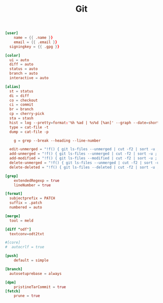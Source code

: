 #+TITLE: Git
#+PROPERTY: header-args:conf :comments link :tangle-mode (identity #o400) :mkdirp yes :tangle ~/.local/share/chezmoi/dot_gitconfig.tmpl

#+begin_src conf
[user]
	name = {{ .name }}
	email = {{ .email }}
  signingkey = {{ .gpg }}

[color]
  ui = auto
  diff = auto
  status = auto
  branch = auto
  interactive = auto

[alias]
  st = status
  di = diff
  co = checkout
  ci = commit
  br = branch
  cp = cherry-pick
  sta = stash
  hist = log --pretty=format:'%h %ad | %s%d [%an]' --graph --date=short
  type = cat-file -t
  dump = cat-file -p

	g = grep --break --heading --line-number

  edit-unmerged = "!f() { git ls-files --unmerged | cut -f2 | sort -u ; }; vim `f`"
  add-unmerged = "!f() { git ls-files --unmerged | cut -f2 | sort -u ; }; git add `f`"
  add-modified = "!f() { git ls-files --modified | cut -f2 | sort -u ; }; git add `f`"
  delete-unmerged = "!f() { git ls-files --unmerged | cut -f2 | sort -u ; }; git rm `f`"
  delete-deleted = "!f() { git ls-files --deleted | cut -f2 | sort -u ; }; git rm `f`"

[grep]
	extendedRegexp = true
	lineNumber = true

[format]
  subjectprefix = PATCH
  suffix = .patch
  numbered = auto

[merge]
  tool = meld

[diff "odf"]
  textconv=odt2txt

#[core]
#  autocrlf = true

[push]
	default = simple

[branch]
  autosetuprebase = always

[dpm]
	pristineTarCommit = true
[fetch]
	prune = true
#+end_src
